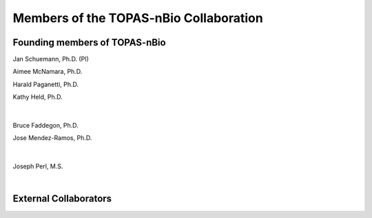 Members of the TOPAS-nBio Collaboration
=======================================

Founding members of TOPAS-nBio
-------------------------------

.. image:: ../images/HMS_Logo.gif
   :scale: 18 %


.. image:: ../images/mgh-logo.png
   :scale: 35 %

Jan Schuemann, Ph.D. (PI)

Aimee McNamara, Ph.D. 

Harald Paganetti, Ph.D.

Kathy Held, Ph.D.

|


.. figure:: ../images/ucsf-logo.png
   :scale: 20 %


Bruce Faddegon, Ph.D.

Jose Mendez-Ramos, Ph.D.


|

.. figure:: ../images/SLAC-logo.png
   :scale: 42 %

Joseph Perl, M.S.

|

External Collaborators
----------------------
